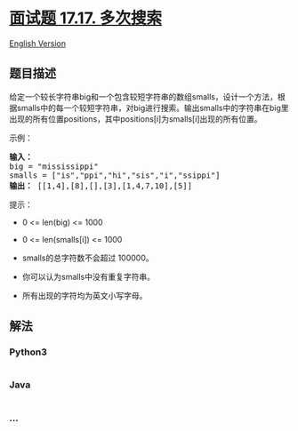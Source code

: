* [[https://leetcode-cn.com/problems/multi-search-lcci][面试题 17.17.
多次搜索]]
  :PROPERTIES:
  :CUSTOM_ID: 面试题-17.17.-多次搜索
  :END:
[[./lcci/17.17.Multi Search/README_EN.org][English Version]]

** 题目描述
   :PROPERTIES:
   :CUSTOM_ID: 题目描述
   :END:

#+begin_html
  <!-- 这里写题目描述 -->
#+end_html

#+begin_html
  <p>
#+end_html

给定一个较长字符串big和一个包含较短字符串的数组smalls，设计一个方法，根据smalls中的每一个较短字符串，对big进行搜索。输出smalls中的字符串在big里出现的所有位置positions，其中positions[i]为smalls[i]出现的所有位置。

#+begin_html
  </p>
#+end_html

#+begin_html
  <p>
#+end_html

示例：

#+begin_html
  </p>
#+end_html

#+begin_html
  <pre><strong>输入：</strong>
  big = &quot;mississippi&quot;
  smalls = [&quot;is&quot;,&quot;ppi&quot;,&quot;hi&quot;,&quot;sis&quot;,&quot;i&quot;,&quot;ssippi&quot;]
  <strong>输出：</strong> [[1,4],[8],[],[3],[1,4,7,10],[5]]
  </pre>
#+end_html

#+begin_html
  <p>
#+end_html

提示：

#+begin_html
  </p>
#+end_html

#+begin_html
  <ul>
#+end_html

#+begin_html
  <li>
#+end_html

0 <= len(big) <= 1000

#+begin_html
  </li>
#+end_html

#+begin_html
  <li>
#+end_html

0 <= len(smalls[i]) <= 1000

#+begin_html
  </li>
#+end_html

#+begin_html
  <li>
#+end_html

smalls的总字符数不会超过 100000。

#+begin_html
  </li>
#+end_html

#+begin_html
  <li>
#+end_html

你可以认为smalls中没有重复字符串。

#+begin_html
  </li>
#+end_html

#+begin_html
  <li>
#+end_html

所有出现的字符均为英文小写字母。

#+begin_html
  </li>
#+end_html

#+begin_html
  </ul>
#+end_html

** 解法
   :PROPERTIES:
   :CUSTOM_ID: 解法
   :END:

#+begin_html
  <!-- 这里可写通用的实现逻辑 -->
#+end_html

#+begin_html
  <!-- tabs:start -->
#+end_html

*** *Python3*
    :PROPERTIES:
    :CUSTOM_ID: python3
    :END:

#+begin_html
  <!-- 这里可写当前语言的特殊实现逻辑 -->
#+end_html

#+begin_src python
#+end_src

*** *Java*
    :PROPERTIES:
    :CUSTOM_ID: java
    :END:

#+begin_html
  <!-- 这里可写当前语言的特殊实现逻辑 -->
#+end_html

#+begin_src java
#+end_src

*** *...*
    :PROPERTIES:
    :CUSTOM_ID: section
    :END:
#+begin_example
#+end_example

#+begin_html
  <!-- tabs:end -->
#+end_html
